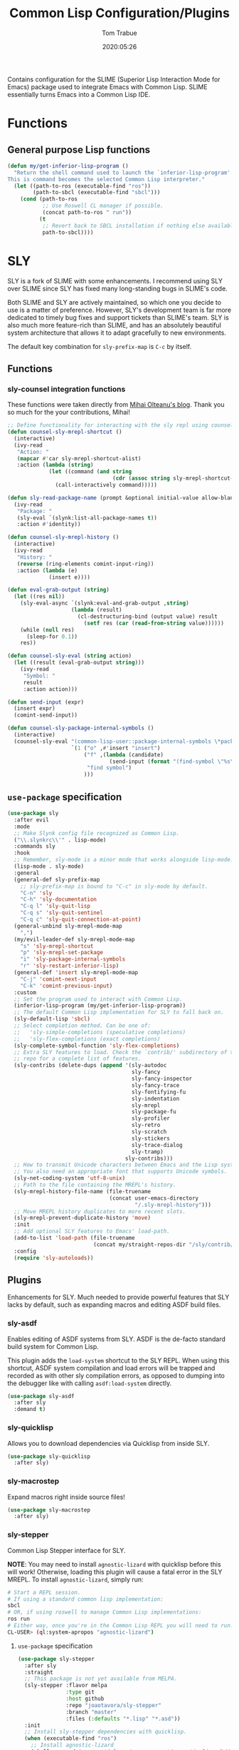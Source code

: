 #+title:  Common Lisp Configuration/Plugins
#+author: Tom Trabue
#+email:  tom.trabue@gmail.com
#+date:   2020:05:26
#+STARTUP: fold

Contains configuration for the SLIME (Superior Lisp Interaction
Mode for Emacs) package used to integrate Emacs with Common Lisp.
SLIME essentially turns Emacs into a Common Lisp IDE.

* Functions
** General purpose Lisp functions
#+begin_src emacs-lisp
  (defun my/get-inferior-lisp-program ()
    "Return the shell command used to launch the `inferior-lisp-program'.
  This is command becomes the selected Common Lisp interpreter."
    (let ((path-to-ros (executable-find "ros"))
          (path-to-sbcl (executable-find "sbcl")))
      (cond (path-to-ros
             ;; Use Roswell CL manager if possible.
             (concat path-to-ros " run"))
            (t
             ;; Revert back to SBCL installation if nothing else available.
             path-to-sbcl))))
#+end_src

* SLY
SLY is a fork of SLIME with some enhancements. I recommend using SLY over
SLIME since SLY has fixed many long-standing bugs in SLIME's code.

Both SLIME and SLY are actively maintained, so which one you decide to use is
a matter of preference. However, SLY's development team is far more dedicated
to timely bug fixes and support tickets than SLIME's team. SLY is also much
more feature-rich than SLIME, and has an absolutely beautiful system
architecture that allows it to adapt gracefully to new environments.

The default key combination for =sly-prefix-map= is =C-c= by itself.

** Functions
*** sly-counsel integration functions
These functions were taken directly from [[https://mihaiolteanu.me/counsel-sly/][Mihai Olteanu's blog]].
Thank you so much for the your contributions, Mihai!

#+begin_src emacs-lisp
  ;; Define functionality for interacting with the sly repl using counsel
  (defun counsel-sly-mrepl-shortcut ()
    (interactive)
    (ivy-read
     "Action: "
     (mapcar #'car sly-mrepl-shortcut-alist)
     :action (lambda (string)
               (let ((command (and string
                                   (cdr (assoc string sly-mrepl-shortcut-alist)))))
                 (call-interactively command)))))

  (defun sly-read-package-name (prompt &optional initial-value allow-blank)
    (ivy-read
     "Package: "
     (sly-eval `(slynk:list-all-package-names t))
     :action #'identity))

  (defun counsel-sly-mrepl-history ()
    (interactive)
    (ivy-read
     "History: "
     (reverse (ring-elements comint-input-ring))
     :action (lambda (e)
               (insert e))))

  (defun eval-grab-output (string)
    (let ((res nil))
      (sly-eval-async `(slynk:eval-and-grab-output ,string)
                      (lambda (result)
                        (cl-destructuring-bind (output value) result
                          (setf res (car (read-from-string value))))))
      (while (null res)
        (sleep-for 0.1))
      res))

  (defun counsel-sly-eval (string action)
    (let ((result (eval-grab-output string)))
      (ivy-read
       "Symbol: "
       result
       :action action)))

  (defun send-input (expr)
    (insert expr)
    (comint-send-input))

  (defun counsel-sly-package-internal-symbols ()
    (interactive)
    (counsel-sly-eval "(common-lisp-user::package-internal-symbols \*package\*)"
                      `(1 ("o" ,#'insert "insert")
                          ("f" ,(lambda (candidate)
                                  (send-input (format "(find-symbol \"%s\")" candidate)))
                           "find symbol")
                          )))
#+end_src


** =use-package= specification
#+begin_src emacs-lisp
  (use-package sly
    :after evil
    :mode
    ;; Make Slynk config file recognized as Common Lisp.
    ("\\.slynkrc\\'" . lisp-mode)
    :commands sly
    :hook
    ;; Remember, sly-mode is a minor mode that works alongside lisp-mode.
    (lisp-mode . sly-mode)
    :general
    (general-def sly-prefix-map
      ;; sly-prefix-map is bound to "C-c" in sly-mode by default.
      "C-n" 'sly
      "C-h" 'sly-documentation
      "C-q l" 'sly-quit-lisp
      "C-q s" 'sly-quit-sentinel
      "C-q c" 'sly-quit-connection-at-point)
    (general-unbind sly-mrepl-mode-map
      ",")
    (my/evil-leader-def sly-mrepl-mode-map
      "s" 'sly-mrepl-shortcut
      "p" 'sly-mrepl-set-package
      "i" 'sly-package-internal-symbols
      "r" 'sly-restart-inferior-lisp)
    (general-def 'insert sly-mrepl-mode-map
      "C-j" 'comint-next-input
      "C-k" 'comint-previous-input)
    :custom
    ;; Set the program used to interact with Common Lisp.
    (inferior-lisp-program (my/get-inferior-lisp-program))
    ;; The default Common Lisp implementation for SLY to fall back on.
    (sly-default-lisp 'sbcl)
    ;; Select completion method. Can be one of:
    ;;   'sly-simple-completions (speculative completions)
    ;;   'sly-flex-completions (exact completions)
    (sly-complete-symbol-function 'sly-flex-completions)
    ;; Extra SLY features to load. Check the `contrib/' subdirectory of the sly
    ;; repo for a complete list of features.
    (sly-contribs (delete-dups (append '(sly-autodoc
                                         sly-fancy
                                         sly-fancy-inspector
                                         sly-fancy-trace
                                         sly-fontifying-fu
                                         sly-indentation
                                         sly-mrepl
                                         sly-package-fu
                                         sly-profiler
                                         sly-retro
                                         sly-scratch
                                         sly-stickers
                                         sly-trace-dialog
                                         sly-tramp)
                                       sly-contribs)))
    ;; How to transmit Unicode characters between Emacs and the Lisp system.
    ;; You also need an appropriate font that supports Unicode symbols.
    (sly-net-coding-system 'utf-8-unix)
    ;; Path to the file containing the MREPL's history.
    (sly-mrepl-history-file-name (file-truename
                                  (concat user-emacs-directory
                                          "/.sly-mrepl-history")))
    ;; Move MREPL history duplicates to more recent slots.
    (sly-mrepl-prevent-duplicate-history 'move)
    :init
    ;; Add optional SLY features to Emacs' load-path.
    (add-to-list 'load-path (file-truename
                             (concat my/straight-repos-dir "/sly/contrib/")))
    :config
    (require 'sly-autoloads))
#+end_src

** Plugins
Enhancements for SLY. Much needed to provide powerful features that SLY lacks by
default, such as expanding macros and editing ASDF build files.

*** sly-asdf
Enables editing of ASDF systems from SLY. ASDF is the de-facto standard
build system for Common Lisp.

This plugin adds the =load-system= shortcut to the SLY REPL. When using this
shortcut, ASDF system compilation and load errors will be trapped and
recorded as with other sly compilation errors, as opposed to dumping into
the debugger like with calling =asdf:load-system= directly.

#+begin_src emacs-lisp
  (use-package sly-asdf
    :after sly
    :demand t)
#+end_src

*** sly-quicklisp
Allows you to download dependencies via Quicklisp from inside SLY.

#+begin_src emacs-lisp
  (use-package sly-quicklisp
    :after sly)
#+end_src

*** sly-macrostep
Expand macros right inside source files!

#+begin_src emacs-lisp
  (use-package sly-macrostep
    :after sly)
#+end_src

*** sly-stepper
Common Lisp Stepper interface for SLY.

*NOTE*: You may need to install =agnostic-lizard= with quicklisp before this
will work! Otherwise, loading this plugin will cause a fatal error in the SLY
MREPL. To install =agnostic-lizard=, simply run:

#+begin_src sh :tangle no
  # Start a REPL session.
  # If using a standard common lisp implementation:
  sbcl
  # OR, if using roswell to manage Common Lisp implementations:
  ros run
  # Either way, once you're in the Common Lisp REPL you will need to run:
  CL-USER> (ql:system-apropos "agnostic-lizard")
#+end_src

**** =use-package= specification
#+begin_src emacs-lisp
  (use-package sly-stepper
    :after sly
    :straight
    ;; This package is not yet available from MELPA.
    (sly-stepper :flavor melpa
                 :type git
                 :host github
                 :repo "joaotavora/sly-stepper"
                 :branch "master"
                 :files (:defaults "*.lisp" "*.asd"))
    :init
    ;; Install sly-stepper dependencies with quicklisp.
    (when (executable-find "ros")
      ;; Install agnostic-lizard
      (shell-command "ros -e '(ql:system-apropos \"agnostic-lizard\")'"))
    :config
    (require 'sly-stepper-autoloads))
#+end_src

*** sly-named-readtables
Enables different =readtables= to be active in different parts of the same
file.

#+begin_src emacs-lisp
  (use-package sly-named-readtables
    :after sly)
#+end_src

*** sly-repl-ansi-color
Adds ANSI color support to the SLY REPL.

#+begin_src emacs-lisp
  (use-package sly-repl-ansi-color
    :after sly
    :demand t
    :config
    (add-to-list 'sly-contribs 'sly-repl-ansi-color))
#+end_src

*** sly-package-inferred
Replaces SLY's default completion with a function better suited to systems using
the package-inferred style.

#+begin_src emacs-lisp
  (use-package sly-package-inferred
    ;; 12/21/21
    ;; Needs a special fork of SLY in order to work.
    ;; I don't know if this plugin is even useful yet.
    :disabled
    :after sly
    :demand t
    :straight
    ;; This package is not yet available on MELPA.
    (sly-package-inferred :flavor melpa
                          :type git
                          :host github
                          :repo "40ants/sly-package-inferred"
                          :branch "master"
                          :files (:defaults "*.lisp" "*.asd"))
    :hook
    (sly-mode . (lambda ()
                  (require 'sly-package-inferred-autoloads))))
#+end_src

* SLIME
The Superior Lisp Interaction Mode for Emacs (SLIME) turns Emacs into a Common
Lisp IDE.

SLIME, although still powerful and semi-regularly updated, has conceded ground
in recent years to SLY, which is a fork of SLIME that has become the more
modern and feature-rich Common Lisp enhancement suite for Emacs (see my
section on SLY for more information and configuration). SLIME will most likely
remain in use for years to come, but in all likelihood SLY will overtake it as
the more relevant and useful plugin.

** Useful commands (many have a SLY equivalent)
These commands can supercharge your workflow! Many of them have a SLY
equivalent, so be sure to look for them using =C-h f=.

- =slime-who-*=
- =slime-eval-last-expression-in-repl= (=C-c C-j=)
- =slime-list-compiler-notes=
- =slime-export-symbol-at-point= (=C-c x=)
- =slime-export-class=, =slime-export-structure=
- =slime-trace-dialog-toggle-trace= (=C-c M-t=)
- =slime-inspect-definition=
- =slime-delete-system-fasls= (Useful when .fasls are out-of-sync)
- =slime-repl-clear-buffer= (=C-c M-o:= useful when =lispy= or =paredit= goes
  berserk)
- =slime-profile-package=, then run the desired functions, then
  =slime-profile-report=.
- =hyperspec-lookup-format= and =hyperspec-lookup-reader-macro=.

  In particular, note that =slime-who-specializes= lists the methods of a given
  class, which answers a common complaint coming from people used to languages
  from the Algol family: the ability to complete the methods of the foo class
  by typing =foo.<TAB>=.
** =use-package= specification
#+begin_src emacs-lisp
  (use-package slime
    :disabled
    :commands slime
    :hook
    ((lisp-mode . slime-mode)
     (inferior-lisp-mode . inferior-slime-mode))
    :custom
    ;; Set the program used to interact with Common Lisp.
    (inferior-lisp-program (my/get-inferior-lisp-program))
    ;; Bring in almost every contributor package
    ;; (that's what slime-fancy does).
    (slime-contribs '(slime-fancy)))
#+end_src
